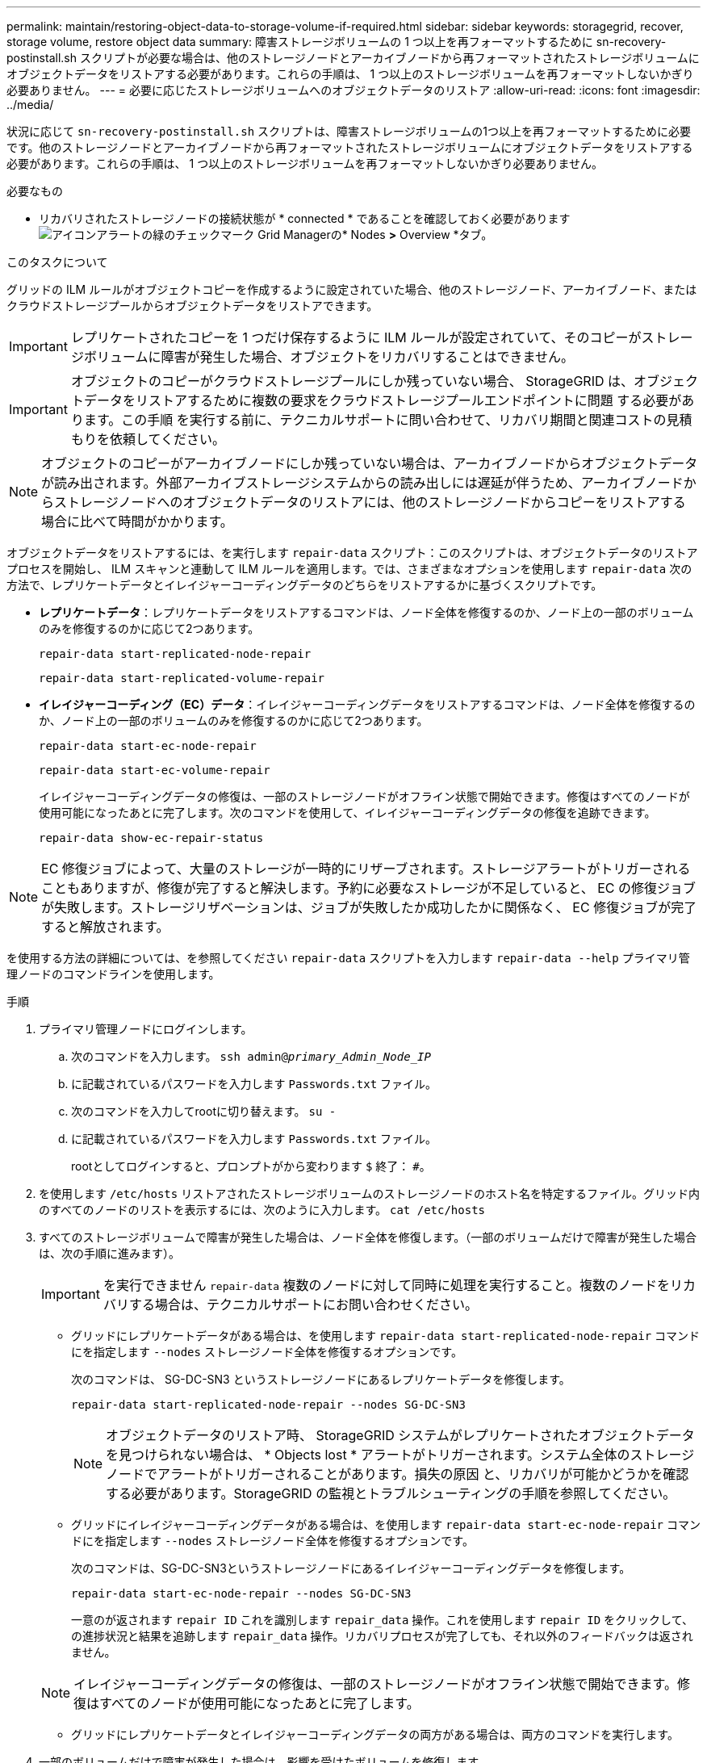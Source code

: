 ---
permalink: maintain/restoring-object-data-to-storage-volume-if-required.html 
sidebar: sidebar 
keywords: storagegrid, recover, storage volume, restore object data 
summary: 障害ストレージボリュームの 1 つ以上を再フォーマットするために sn-recovery-postinstall.sh スクリプトが必要な場合は、他のストレージノードとアーカイブノードから再フォーマットされたストレージボリュームにオブジェクトデータをリストアする必要があります。これらの手順は、 1 つ以上のストレージボリュームを再フォーマットしないかぎり必要ありません。 
---
= 必要に応じたストレージボリュームへのオブジェクトデータのリストア
:allow-uri-read: 
:icons: font
:imagesdir: ../media/


[role="lead"]
状況に応じて `sn-recovery-postinstall.sh` スクリプトは、障害ストレージボリュームの1つ以上を再フォーマットするために必要です。他のストレージノードとアーカイブノードから再フォーマットされたストレージボリュームにオブジェクトデータをリストアする必要があります。これらの手順は、 1 つ以上のストレージボリュームを再フォーマットしないかぎり必要ありません。

.必要なもの
* リカバリされたストレージノードの接続状態が * connected * であることを確認しておく必要がありますimage:../media/icon_alert_green_checkmark.png["アイコンアラートの緑のチェックマーク"] Grid Managerの* Nodes *>* Overview *タブ。


.このタスクについて
グリッドの ILM ルールがオブジェクトコピーを作成するように設定されていた場合、他のストレージノード、アーカイブノード、またはクラウドストレージプールからオブジェクトデータをリストアできます。


IMPORTANT: レプリケートされたコピーを 1 つだけ保存するように ILM ルールが設定されていて、そのコピーがストレージボリュームに障害が発生した場合、オブジェクトをリカバリすることはできません。


IMPORTANT: オブジェクトのコピーがクラウドストレージプールにしか残っていない場合、 StorageGRID は、オブジェクトデータをリストアするために複数の要求をクラウドストレージプールエンドポイントに問題 する必要があります。この手順 を実行する前に、テクニカルサポートに問い合わせて、リカバリ期間と関連コストの見積もりを依頼してください。


NOTE: オブジェクトのコピーがアーカイブノードにしか残っていない場合は、アーカイブノードからオブジェクトデータが読み出されます。外部アーカイブストレージシステムからの読み出しには遅延が伴うため、アーカイブノードからストレージノードへのオブジェクトデータのリストアには、他のストレージノードからコピーをリストアする場合に比べて時間がかかります。

オブジェクトデータをリストアするには、を実行します `repair-data` スクリプト：このスクリプトは、オブジェクトデータのリストアプロセスを開始し、 ILM スキャンと連動して ILM ルールを適用します。では、さまざまなオプションを使用します `repair-data` 次の方法で、レプリケートデータとイレイジャーコーディングデータのどちらをリストアするかに基づくスクリプトです。

* *レプリケートデータ*：レプリケートデータをリストアするコマンドは、ノード全体を修復するのか、ノード上の一部のボリュームのみを修復するのかに応じて2つあります。
+
[listing]
----
repair-data start-replicated-node-repair
----
+
[listing]
----
repair-data start-replicated-volume-repair
----
* *イレイジャーコーディング（EC）データ*：イレイジャーコーディングデータをリストアするコマンドは、ノード全体を修復するのか、ノード上の一部のボリュームのみを修復するのかに応じて2つあります。
+
[listing]
----
repair-data start-ec-node-repair
----
+
[listing]
----
repair-data start-ec-volume-repair
----
+
イレイジャーコーディングデータの修復は、一部のストレージノードがオフライン状態で開始できます。修復はすべてのノードが使用可能になったあとに完了します。次のコマンドを使用して、イレイジャーコーディングデータの修復を追跡できます。

+
[listing]
----
repair-data show-ec-repair-status
----



NOTE: EC 修復ジョブによって、大量のストレージが一時的にリザーブされます。ストレージアラートがトリガーされることもありますが、修復が完了すると解決します。予約に必要なストレージが不足していると、 EC の修復ジョブが失敗します。ストレージリザベーションは、ジョブが失敗したか成功したかに関係なく、 EC 修復ジョブが完了すると解放されます。

を使用する方法の詳細については、を参照してください `repair-data` スクリプトを入力します `repair-data --help` プライマリ管理ノードのコマンドラインを使用します。

.手順
. プライマリ管理ノードにログインします。
+
.. 次のコマンドを入力します。 `ssh admin@_primary_Admin_Node_IP_`
.. に記載されているパスワードを入力します `Passwords.txt` ファイル。
.. 次のコマンドを入力してrootに切り替えます。 `su -`
.. に記載されているパスワードを入力します `Passwords.txt` ファイル。
+
rootとしてログインすると、プロンプトがから変わります `$` 終了： `#`。



. を使用します `/etc/hosts` リストアされたストレージボリュームのストレージノードのホスト名を特定するファイル。グリッド内のすべてのノードのリストを表示するには、次のように入力します。 `cat /etc/hosts`
. すべてのストレージボリュームで障害が発生した場合は、ノード全体を修復します。（一部のボリュームだけで障害が発生した場合は、次の手順に進みます）。
+

IMPORTANT: を実行できません `repair-data` 複数のノードに対して同時に処理を実行すること。複数のノードをリカバリする場合は、テクニカルサポートにお問い合わせください。

+
** グリッドにレプリケートデータがある場合は、を使用します `repair-data start-replicated-node-repair` コマンドにを指定します `--nodes` ストレージノード全体を修復するオプションです。
+
次のコマンドは、 SG-DC-SN3 というストレージノードにあるレプリケートデータを修復します。

+
[listing]
----
repair-data start-replicated-node-repair --nodes SG-DC-SN3
----
+

NOTE: オブジェクトデータのリストア時、 StorageGRID システムがレプリケートされたオブジェクトデータを見つけられない場合は、 * Objects lost * アラートがトリガーされます。システム全体のストレージノードでアラートがトリガーされることがあります。損失の原因 と、リカバリが可能かどうかを確認する必要があります。StorageGRID の監視とトラブルシューティングの手順を参照してください。

** グリッドにイレイジャーコーディングデータがある場合は、を使用します `repair-data start-ec-node-repair` コマンドにを指定します `--nodes` ストレージノード全体を修復するオプションです。
+
次のコマンドは、SG-DC-SN3というストレージノードにあるイレイジャーコーディングデータを修復します。

+
[listing]
----
repair-data start-ec-node-repair --nodes SG-DC-SN3
----
+
一意のが返されます `repair ID` これを識別します `repair_data` 操作。これを使用します `repair ID` をクリックして、の進捗状況と結果を追跡します `repair_data` 操作。リカバリプロセスが完了しても、それ以外のフィードバックは返されません。

+

NOTE: イレイジャーコーディングデータの修復は、一部のストレージノードがオフライン状態で開始できます。修復はすべてのノードが使用可能になったあとに完了します。

** グリッドにレプリケートデータとイレイジャーコーディングデータの両方がある場合は、両方のコマンドを実行します。


. 一部のボリュームだけで障害が発生した場合は、影響を受けたボリュームを修復します。
+
ボリューム ID を 16 進数で入力します。例： `0000` は、最初のボリュームとです `000F` 16番目のボリュームです。1 つのボリューム、一連のボリューム、または連続していない複数のボリュームを指定できます。

+
すべてのボリュームが同じストレージノードにある必要があります。複数のストレージノードのボリュームをリストアする必要がある場合は、テクニカルサポートにお問い合わせください。

+
** グリッドにレプリケートデータがある場合は、を使用します `start-replicated-volume-repair` コマンドにを指定します `--nodes` ノードを識別するオプション。次に、を追加します `--volumes` または `--volume-range` 次の例に示すように、オプションを指定します。
+
*単一ボリューム*：レプリケートされたデータをボリュームにリストアします `0002` SG-DC-SN3という名前のストレージノードで次のように設定します。

+
[listing]
----
repair-data start-replicated-volume-repair --nodes SG-DC-SN3 --volumes 0002
----
+
*ボリューム範囲*：レプリケートされたデータを範囲内のすべてのボリュームにリストアします `0003` 終了： `0009` SG-DC-SN3という名前のストレージノードで次のように設定します。

+
[listing]
----
repair-data start-replicated-volume-repair --nodes SG-DC-SN3 --volume-range 0003-0009
----
+
*複数のボリュームが連続していません*：このコマンドは、複製されたデータをボリュームにリストアします `0001`、 `0005`および `0008` SG-DC-SN3という名前のストレージノードで次のように設定します。

+
[listing]
----
repair-data start-replicated-volume-repair --nodes SG-DC-SN3 --volumes 0001,0005,0008
----
+

NOTE: オブジェクトデータのリストア時、 StorageGRID システムがレプリケートされたオブジェクトデータを見つけられない場合は、 * Objects lost * アラートがトリガーされます。システム全体のストレージノードでアラートがトリガーされることがあります。損失の原因 と、リカバリが可能かどうかを確認する必要があります。StorageGRID の監視とトラブルシューティングの手順を参照してください。

** グリッドにイレイジャーコーディングデータがある場合は、を使用します `start-ec-volume-repair` コマンドにを指定します `--nodes` ノードを識別するオプション。次に、を追加します `--volumes` または `--volume-range` 次の例に示すように、オプションを指定します。
+
*単一ボリューム*：イレイジャーコーディングされたデータをボリュームにリストアします `0007` SG-DC-SN3という名前のストレージノードで次のように設定します。

+
[listing]
----
repair-data start-ec-volume-repair --nodes SG-DC-SN3 --volumes 0007
----
+
*ボリューム範囲*：イレイジャーコーディングされたデータを範囲内のすべてのボリュームにリストアします `0004` 終了： `0006` SG-DC-SN3という名前のストレージノードで次のように設定します。

+
[listing]
----
repair-data start-ec-volume-repair --nodes SG-DC-SN3 --volume-range 0004-0006
----
+
*複数のボリュームが連続していません*：このコマンドはイレイジャーコーディングされたデータをボリュームにリストアします `000A`、 `000C`および `000E` SG-DC-SN3という名前のストレージノードで次のように設定します。

+
[listing]
----
repair-data start-ec-volume-repair --nodes SG-DC-SN3 --volumes 000A,000C,000E
----
+
。 `repair-data` 一意のが返されます `repair ID` これを識別します `repair_data` 操作。これを使用します `repair ID` をクリックして、の進捗状況と結果を追跡します `repair_data` 操作。リカバリプロセスが完了しても、それ以外のフィードバックは返されません。

+

NOTE: イレイジャーコーディングデータの修復は、一部のストレージノードがオフライン状態で開始できます。修復はすべてのノードが使用可能になったあとに完了します。

** グリッドにレプリケートデータとイレイジャーコーディングデータの両方がある場合は、両方のコマンドを実行します。


. レプリケートデータの修復を監視します。
+
.. 「* Nodes *>* Storage Node being repaired *>* ILM *」を選択します。
.. 「評価」セクションの属性を使用して、修理が完了したかどうかを判断します。
+
修復が完了すると、Awaiting - All属性は0個のオブジェクトを示します。

.. 修復の詳細を監視するには、* Support *>* Tools *>* Grid Topology *を選択します。
.. 「* grid *>* Storage Node being repaired *>* LDR *>* Data Store *」を選択します。
.. 次の属性を組み合わせて、レプリケートデータの修復が完了したかどうかを可能なかぎり判別します。
+

NOTE: Cassandra に不整合が生じている可能性があり、また、失敗した修復は追跡されません。

+
*** * Repairs Attempted （ XRPA ） * ：レプリケートデータの修復の進行状況を追跡します。この属性は、ストレージノードがハイリスクオブジェクトの修復を試みるたびに値が増分します。この属性の値が現在のスキャン期間（ * Scan Period - - Estimated * 属性で指定）よりも長い期間にわたって上昇しない場合、 ILM スキャンはすべてのノードで修復が必要なハイリスクオブジェクトを検出していません。
+

NOTE: ハイリスクオブジェクトとは、完全に失われる危険があるオブジェクトです。ILM 設定を満たしていないオブジェクトは含まれません。

*** * スキャン期間 - 推定（ XSCM ） * ：この属性を使用して、以前に取り込まれたオブジェクトにポリシー変更が適用されるタイミングを見積もります。「 * Repairs Attempted * 」属性が現在のスキャン期間よりも長くなっていない場合は、複製修復が実行されている可能性があります。スキャン期間は変わる可能性があるので注意してください。* Scan Period - - Estimated （ XSCM ） * 属性は、グリッド全体の環境 を示します。これは、すべてのノードのスキャン期間の最大値です。グリッドの * Scan Period - - Estimated * 属性履歴を照会して、適切な期間を判断できます。




. イレイジャーコーディングデータの修復を監視し、失敗した可能性のある要求を再試行します。
+
.. イレイジャーコーディングデータの修復ステータスを確認します。
+
*** 特定のののステータスを表示するには、このコマンドを使用します `repair-data` 操作：
+
[listing]
----
repair-data show-ec-repair-status --repair-id repair ID
----
*** すべての修復処理を表示するには、次のコマンドを使用します
+
[listing]
----
repair-data show-ec-repair-status
----
+
出力には、などの情報が表示されます `repair ID`以前に、現在実行中のすべての修復。

+
[listing]
----
root@DC1-ADM1:~ # repair-data show-ec-repair-status

Repair ID Scope Start Time End Time State Est Bytes Affected/Repaired Retry Repair
==================================================================================
949283 DC1-S-99-10(Volumes: 1,2) 2016-11-30T15:27:06.9 Success 17359 17359 No
949292 DC1-S-99-10(Volumes: 1,2) 2016-11-30T15:37:06.9 Failure 17359 0 Yes
949294 DC1-S-99-10(Volumes: 1,2) 2016-11-30T15:47:06.9 Failure 17359 0 Yes
949299 DC1-S-99-10(Volumes: 1,2) 2016-11-30T15:57:06.9 Failure 17359 0 Yes
----


.. 失敗した修復処理が出力された場合は、を使用します `--repair-id` 修復を再試行するオプションです。
+
次のコマンドは、修復ID 83930030303133434を使用して、障害が発生したノードの修復を再試行します。

+
[listing]
----
repair-data start-ec-node-repair --repair-id 83930030303133434
----
+
次のコマンドは、修復ID 83930030303133434を使用して、障害が発生したボリュームの修復を再試行します。

+
[listing]
----
repair-data start-ec-volume-repair --repair-id 83930030303133434
----




.関連情報
link:../admin/index.html["StorageGRID の管理"]

link:../monitor/index.html["トラブルシューティングを監視します"]
